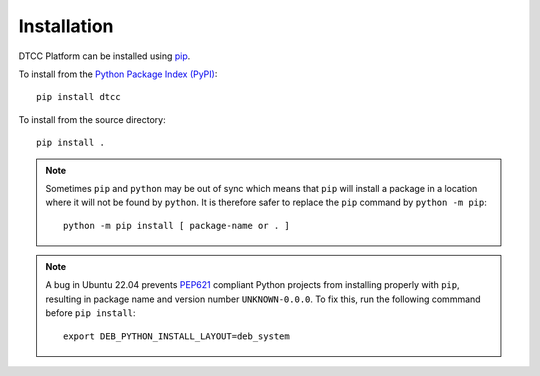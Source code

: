 Installation
============

DTCC Platform can be installed using `pip <https://pypi.org/project/pip/>`_.

To install from the `Python Package Index (PyPI) <https://pypi.org/>`_::

   pip install dtcc

To install from the source directory::

   pip install .

.. note::

   Sometimes ``pip`` and ``python`` may be out of sync which means
   that ``pip`` will install a package in a location where it will not
   be found by ``python``. It is therefore safer to replace the
   ``pip`` command by ``python -m pip``::

       python -m pip install [ package-name or . ]

.. note::

   A bug in Ubuntu 22.04 prevents
   `PEP621 <https://peps.python.org/pep-0621/>`__ compliant Python
   projects from installing properly with ``pip``, resulting in package
   name and version number ``UNKNOWN-0.0.0``. To fix this, run the
   following commmand before ``pip install``::

      export DEB_PYTHON_INSTALL_LAYOUT=deb_system
